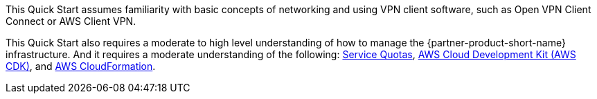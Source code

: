 // Replace the content in <>
// For example: “familiarity with basic concepts in networking, database operations, and data encryption” or “familiarity with <software>.”
// Include links if helpful. 
// You don't need to list AWS services or point to general info about AWS; the boilerplate already covers this.

This Quick Start assumes familiarity with basic concepts of networking and using VPN client software, such as Open VPN Client Connect or AWS Client VPN. 

This Quick Start also requires a moderate to high level understanding of how to manage the {partner-product-short-name} infrastructure. And it requires a moderate understanding of the following: https://docs.aws.amazon.com/servicequotas/latest/userguide/intro.html[Service Quotas^], https://docs.aws.amazon.com/cdk/latest/guide/home.html[AWS Cloud Development Kit (AWS CDK)^], and https://docs.aws.amazon.com/AWSCloudFormation/latest/UserGuide/Welcome.html[AWS CloudFormation^].